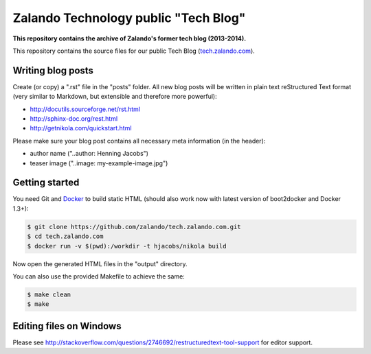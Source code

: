 =====================================
Zalando Technology public "Tech Blog"
=====================================

**This repository contains the archive of Zalando's former tech blog (2013-2014).**

This repository contains the source files for our public Tech Blog (tech.zalando.com_).

Writing blog posts
==================

Create (or copy) a ".rst" file in the "posts" folder.
All new blog posts will be written in plain text reStructured Text format (very similar to Markdown, but extensible and therefore more powerful):

* http://docutils.sourceforge.net/rst.html
* http://sphinx-doc.org/rest.html
* http://getnikola.com/quickstart.html

Please make sure your blog post contains all necessary meta information (in the header):

* author name ("..author: Henning Jacobs")
* teaser image ("..image: my-example-image.jpg")


Getting started
===============

You need Git and Docker_ to build static HTML (should also work now with latest version of boot2docker and Docker 1.3+):

.. code-block:: bash

    $ git clone https://github.com/zalando/tech.zalando.com.git
    $ cd tech.zalando.com
    $ docker run -v $(pwd):/workdir -t hjacobs/nikola build

Now open the generated HTML files in the "output" directory.

You can also use the provided Makefile to achieve the same:

.. code-block:: bash

    $ make clean
    $ make

Editing files on Windows
========================

Please see http://stackoverflow.com/questions/2746692/restructuredtext-tool-support for editor support.


.. _tech.zalando.com: http://tech.zalando.com/
.. _Docker: https://www.docker.com/
